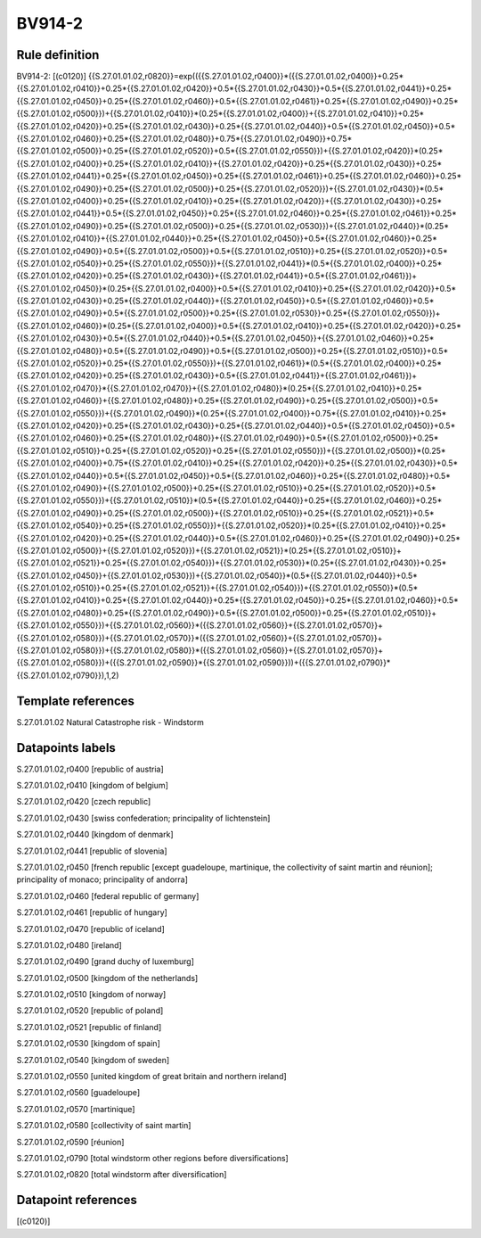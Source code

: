 =======
BV914-2
=======

Rule definition
---------------

BV914-2: [(c0120)] {{S.27.01.01.02,r0820}}=exp(({{S.27.01.01.02,r0400}}*({{S.27.01.01.02,r0400}}+0.25*{{S.27.01.01.02,r0410}}+0.25*{{S.27.01.01.02,r0420}}+0.5*{{S.27.01.01.02,r0430}}+0.5*{{S.27.01.01.02,r0441}}+0.25*{{S.27.01.01.02,r0450}}+0.25*{{S.27.01.01.02,r0460}}+0.5*{{S.27.01.01.02,r0461}}+0.25*{{S.27.01.01.02,r0490}}+0.25*{{S.27.01.01.02,r0500}})+{{S.27.01.01.02,r0410}}*(0.25*{{S.27.01.01.02,r0400}}+{{S.27.01.01.02,r0410}}+0.25*{{S.27.01.01.02,r0420}}+0.25*{{S.27.01.01.02,r0430}}+0.25*{{S.27.01.01.02,r0440}}+0.5*{{S.27.01.01.02,r0450}}+0.5*{{S.27.01.01.02,r0460}}+0.25*{{S.27.01.01.02,r0480}}+0.75*{{S.27.01.01.02,r0490}}+0.75*{{S.27.01.01.02,r0500}}+0.25*{{S.27.01.01.02,r0520}}+0.5*{{S.27.01.01.02,r0550}})+{{S.27.01.01.02,r0420}}*(0.25*{{S.27.01.01.02,r0400}}+0.25*{{S.27.01.01.02,r0410}}+{{S.27.01.01.02,r0420}}+0.25*{{S.27.01.01.02,r0430}}+0.25*{{S.27.01.01.02,r0441}}+0.25*{{S.27.01.01.02,r0450}}+0.25*{{S.27.01.01.02,r0461}}+0.25*{{S.27.01.01.02,r0460}}+0.25*{{S.27.01.01.02,r0490}}+0.25*{{S.27.01.01.02,r0500}}+0.25*{{S.27.01.01.02,r0520}})+{{S.27.01.01.02,r0430}}*(0.5*{{S.27.01.01.02,r0400}}+0.25*{{S.27.01.01.02,r0410}}+0.25*{{S.27.01.01.02,r0420}}+{{S.27.01.01.02,r0430}}+0.25*{{S.27.01.01.02,r0441}}+0.5*{{S.27.01.01.02,r0450}}+0.25*{{S.27.01.01.02,r0460}}+0.25*{{S.27.01.01.02,r0461}}+0.25*{{S.27.01.01.02,r0490}}+0.25*{{S.27.01.01.02,r0500}}+0.25*{{S.27.01.01.02,r0530}})+{{S.27.01.01.02,r0440}}*(0.25*{{S.27.01.01.02,r0410}}+{{S.27.01.01.02,r0440}}+0.25*{{S.27.01.01.02,r0450}}+0.5*{{S.27.01.01.02,r0460}}+0.25*{{S.27.01.01.02,r0490}}+0.5*{{S.27.01.01.02,r0500}}+0.5*{{S.27.01.01.02,r0510}}+0.25*{{S.27.01.01.02,r0520}}+0.5*{{S.27.01.01.02,r0540}}+0.25*{{S.27.01.01.02,r0550}})+{{S.27.01.01.02,r0441}}*(0.5*{{S.27.01.01.02,r0400}}+0.25*{{S.27.01.01.02,r0420}}+0.25*{{S.27.01.01.02,r0430}}+{{S.27.01.01.02,r0441}}+0.5*{{S.27.01.01.02,r0461}})+{{S.27.01.01.02,r0450}}*(0.25*{{S.27.01.01.02,r0400}}+0.5*{{S.27.01.01.02,r0410}}+0.25*{{S.27.01.01.02,r0420}}+0.5*{{S.27.01.01.02,r0430}}+0.25*{{S.27.01.01.02,r0440}}+{{S.27.01.01.02,r0450}}+0.5*{{S.27.01.01.02,r0460}}+0.5*{{S.27.01.01.02,r0490}}+0.5*{{S.27.01.01.02,r0500}}+0.25*{{S.27.01.01.02,r0530}}+0.25*{{S.27.01.01.02,r0550}})+{{S.27.01.01.02,r0460}}*(0.25*{{S.27.01.01.02,r0400}}+0.5*{{S.27.01.01.02,r0410}}+0.25*{{S.27.01.01.02,r0420}}+0.25*{{S.27.01.01.02,r0430}}+0.5*{{S.27.01.01.02,r0440}}+0.5*{{S.27.01.01.02,r0450}}+{{S.27.01.01.02,r0460}}+0.25*{{S.27.01.01.02,r0480}}+0.5*{{S.27.01.01.02,r0490}}+0.5*{{S.27.01.01.02,r0500}}+0.25*{{S.27.01.01.02,r0510}}+0.5*{{S.27.01.01.02,r0520}}+0.25*{{S.27.01.01.02,r0550}})+{{S.27.01.01.02,r0461}}*(0.5*{{S.27.01.01.02,r0400}}+0.25*{{S.27.01.01.02,r0420}}+0.25*{{S.27.01.01.02,r0430}}+0.5*{{S.27.01.01.02,r0441}}+{{S.27.01.01.02,r0461}})+{{S.27.01.01.02,r0470}}*{{S.27.01.01.02,r0470}}+{{S.27.01.01.02,r0480}}*(0.25*{{S.27.01.01.02,r0410}}+0.25*{{S.27.01.01.02,r0460}}+{{S.27.01.01.02,r0480}}+0.25*{{S.27.01.01.02,r0490}}+0.25*{{S.27.01.01.02,r0500}}+0.5*{{S.27.01.01.02,r0550}})+{{S.27.01.01.02,r0490}}*(0.25*{{S.27.01.01.02,r0400}}+0.75*{{S.27.01.01.02,r0410}}+0.25*{{S.27.01.01.02,r0420}}+0.25*{{S.27.01.01.02,r0430}}+0.25*{{S.27.01.01.02,r0440}}+0.5*{{S.27.01.01.02,r0450}}+0.5*{{S.27.01.01.02,r0460}}+0.25*{{S.27.01.01.02,r0480}}+{{S.27.01.01.02,r0490}}+0.5*{{S.27.01.01.02,r0500}}+0.25*{{S.27.01.01.02,r0510}}+0.25*{{S.27.01.01.02,r0520}}+0.25*{{S.27.01.01.02,r0550}})+{{S.27.01.01.02,r0500}}*(0.25*{{S.27.01.01.02,r0400}}+0.75*{{S.27.01.01.02,r0410}}+0.25*{{S.27.01.01.02,r0420}}+0.25*{{S.27.01.01.02,r0430}}+0.5*{{S.27.01.01.02,r0440}}+0.5*{{S.27.01.01.02,r0450}}+0.5*{{S.27.01.01.02,r0460}}+0.25*{{S.27.01.01.02,r0480}}+0.5*{{S.27.01.01.02,r0490}}+{{S.27.01.01.02,r0500}}+0.25*{{S.27.01.01.02,r0510}}+0.25*{{S.27.01.01.02,r0520}}+0.5*{{S.27.01.01.02,r0550}})+{{S.27.01.01.02,r0510}}*(0.5*{{S.27.01.01.02,r0440}}+0.25*{{S.27.01.01.02,r0460}}+0.25*{{S.27.01.01.02,r0490}}+0.25*{{S.27.01.01.02,r0500}}+{{S.27.01.01.02,r0510}}+0.25*{{S.27.01.01.02,r0521}}+0.5*{{S.27.01.01.02,r0540}}+0.25*{{S.27.01.01.02,r0550}})+{{S.27.01.01.02,r0520}}*(0.25*{{S.27.01.01.02,r0410}}+0.25*{{S.27.01.01.02,r0420}}+0.25*{{S.27.01.01.02,r0440}}+0.5*{{S.27.01.01.02,r0460}}+0.25*{{S.27.01.01.02,r0490}}+0.25*{{S.27.01.01.02,r0500}}+{{S.27.01.01.02,r0520}})+{{S.27.01.01.02,r0521}}*(0.25*{{S.27.01.01.02,r0510}}+{{S.27.01.01.02,r0521}}+0.25*{{S.27.01.01.02,r0540}})+{{S.27.01.01.02,r0530}}*(0.25*{{S.27.01.01.02,r0430}}+0.25*{{S.27.01.01.02,r0450}}+{{S.27.01.01.02,r0530}})+{{S.27.01.01.02,r0540}}*(0.5*{{S.27.01.01.02,r0440}}+0.5*{{S.27.01.01.02,r0510}}+0.25*{{S.27.01.01.02,r0521}}+{{S.27.01.01.02,r0540}})+{{S.27.01.01.02,r0550}}*(0.5*{{S.27.01.01.02,r0410}}+0.25*{{S.27.01.01.02,r0440}}+0.25*{{S.27.01.01.02,r0450}}+0.25*{{S.27.01.01.02,r0460}}+0.5*{{S.27.01.01.02,r0480}}+0.25*{{S.27.01.01.02,r0490}}+0.5*{{S.27.01.01.02,r0500}}+0.25*{{S.27.01.01.02,r0510}}+{{S.27.01.01.02,r0550}})+{{S.27.01.01.02,r0560}}*({{S.27.01.01.02,r0560}}+{{S.27.01.01.02,r0570}}+{{S.27.01.01.02,r0580}})+{{S.27.01.01.02,r0570}}*({{S.27.01.01.02,r0560}}+{{S.27.01.01.02,r0570}}+{{S.27.01.01.02,r0580}})+{{S.27.01.01.02,r0580}}*({{S.27.01.01.02,r0560}}+{{S.27.01.01.02,r0570}}+{{S.27.01.01.02,r0580}})+({{S.27.01.01.02,r0590}}*{{S.27.01.01.02,r0590}}))+({{S.27.01.01.02,r0790}}*{{S.27.01.01.02,r0790}}),1,2)


Template references
-------------------

S.27.01.01.02 Natural Catastrophe risk - Windstorm


Datapoints labels
-----------------

S.27.01.01.02,r0400 [republic of austria]

S.27.01.01.02,r0410 [kingdom of belgium]

S.27.01.01.02,r0420 [czech republic]

S.27.01.01.02,r0430 [swiss confederation; principality of lichtenstein]

S.27.01.01.02,r0440 [kingdom of denmark]

S.27.01.01.02,r0441 [republic of slovenia]

S.27.01.01.02,r0450 [french republic [except guadeloupe, martinique, the collectivity of saint martin and réunion]; principality of monaco; principality of andorra]

S.27.01.01.02,r0460 [federal republic of germany]

S.27.01.01.02,r0461 [republic of hungary]

S.27.01.01.02,r0470 [republic of iceland]

S.27.01.01.02,r0480 [ireland]

S.27.01.01.02,r0490 [grand duchy of luxemburg]

S.27.01.01.02,r0500 [kingdom of the netherlands]

S.27.01.01.02,r0510 [kingdom of norway]

S.27.01.01.02,r0520 [republic of poland]

S.27.01.01.02,r0521 [republic of finland]

S.27.01.01.02,r0530 [kingdom of spain]

S.27.01.01.02,r0540 [kingdom of sweden]

S.27.01.01.02,r0550 [united kingdom of great britain and northern ireland]

S.27.01.01.02,r0560 [guadeloupe]

S.27.01.01.02,r0570 [martinique]

S.27.01.01.02,r0580 [collectivity of saint martin]

S.27.01.01.02,r0590 [réunion]

S.27.01.01.02,r0790 [total windstorm other regions before diversifications]

S.27.01.01.02,r0820 [total windstorm after diversification]



Datapoint references
--------------------

[(c0120)]